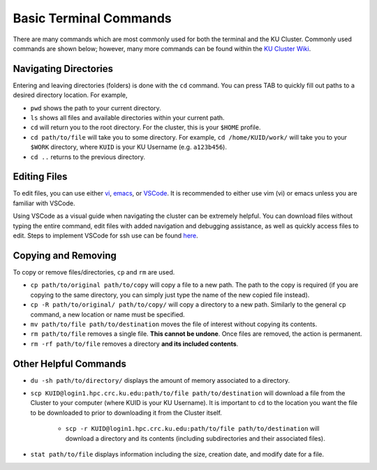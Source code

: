 |ico4| Basic Terminal Commands
=================================

.. |ico4| image:: iterm.png
   :height: 2.5ex
   :width: 2.5ex
   :target: https://commons.wikimedia.org/wiki/File:ITerm2_v3.4_icon.png


There are many commands which are most commonly used for both the terminal and the KU Cluster. Commonly used commands are shown below; however, many more commands can be found within the `KU Cluster Wiki`_.

.. _KU Cluster Wiki: https://help.ittc.ku.edu/clusterdocs/helpful_commands/

Navigating Directories
-----------------------

Entering and leaving directories (folders) is done with the ``cd`` command. You can press TAB to quickly fill out paths to a desired directory location. For example,

* ``pwd`` shows the path to your current directory. 
* ``ls`` shows all files and available directories within your current path.
* ``cd`` will return you to the root directory. For the cluster, this is your ``$HOME`` profile.
* ``cd path/to/file`` will take you to some directory. For example, ``cd /home/KUID/work/`` will take you to your ``$WORK`` directory, where ``KUID`` is your KU Username (e.g. ``a123b456``).
* ``cd ..`` returns to the previous directory.

Editing Files
--------------

To edit files, you can use either `vi`_, `emacs`_, or `VSCode`_. It is recommended to either use vim (vi) or emacs unless you are familiar with VSCode.

.. _vi: https://openvim.com
.. _emacs: https://riptutorial.com/emacs
.. _VSCode: https://code.visualstudio.com/download

Using VSCode as a visual guide when navigating the cluster can be extremely helpful. You can download files without typing the entire command, edit files with added navigation and debugging assistance, as well as quickly access files to edit. Steps to implement VSCode for ssh use can be found `here`_.

.. _here: https://code.visualstudio.com/docs/remote/ssh

Copying and Removing
---------------------

To copy or remove files/directories, ``cp`` and ``rm`` are used.

* ``cp path/to/original path/to/copy`` will copy a file to a new path. The path to the copy is required (if you are copying to the same directory, you can simply just type the name of the new copied file instead).
* ``cp -R path/to/original/ path/to/copy/`` will copy a directory to a new path. Similarly to the general ``cp`` command, a new location or name must be specified.
* ``mv path/to/file path/to/destination`` moves the file of interest without copying its contents. 
* ``rm path/to/file`` removes a single file. **This cannot be undone**. Once files are removed, the action is permanent. 
* ``rm -rf path/to/file`` removes a directory **and its included contents**.  

Other Helpful Commands
-----------------------

* ``du -sh path/to/directory/`` displays the amount of memory associated to a directory.
* ``scp KUID@login1.hpc.crc.ku.edu:path/to/file path/to/destination`` will download a file from the Cluster to your computer (where KUID is your KU Username). It is important to ``cd`` to the location you want the file to be downloaded to prior to downloading it from the Cluster itself.

   - ``scp -r KUID@login1.hpc.crc.ku.edu:path/to/file path/to/destination`` will download a directory and its contents (including subdirectories and their associated files). 

* ``stat path/to/file`` displays information including the size, creation date, and modify date for a file.
 
